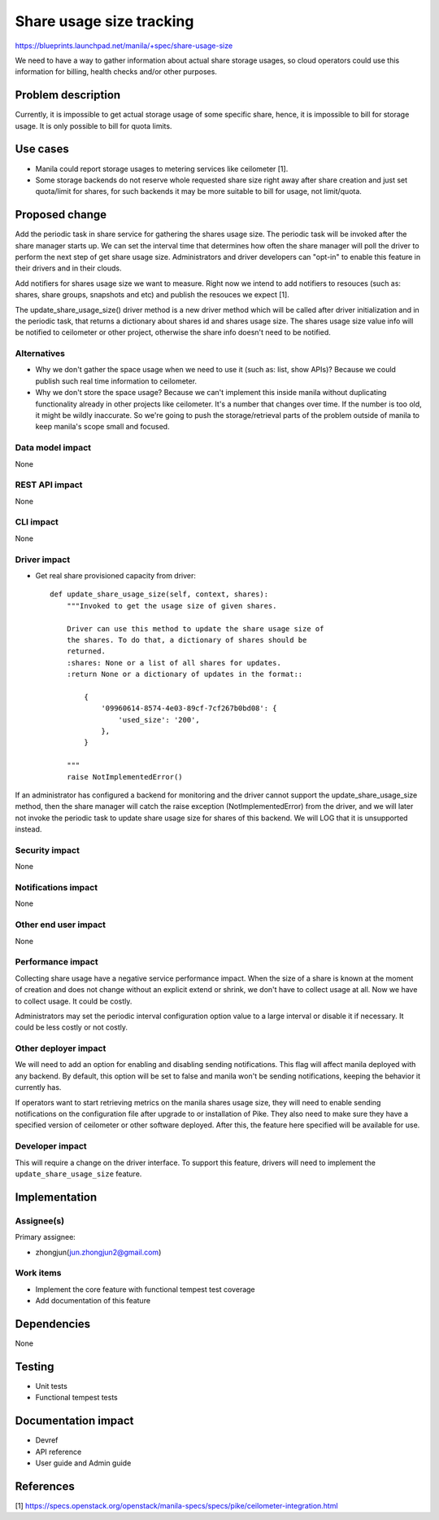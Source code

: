 ..
 This work is licensed under a Creative Commons Attribution 3.0 Unported
 License.

 http://creativecommons.org/licenses/by/3.0/legalcode

=========================
Share usage size tracking
=========================

https://blueprints.launchpad.net/manila/+spec/share-usage-size

We need to have a way to gather information about actual share storage usages,
so cloud operators could use this information for billing, health checks
and/or other purposes.

Problem description
===================

Currently, it is impossible to get actual storage usage of some specific
share, hence, it is impossible to bill for storage usage. It is only possible
to bill for quota limits.

Use cases
=========

* Manila could report storage usages to metering services like ceilometer [1].
* Some storage backends do not reserve whole requested share size right away
  after share creation and just set quota/limit for shares, for such backends
  it may be more suitable to bill for usage, not limit/quota.

Proposed change
===============

Add the periodic task in share service for gathering the shares usage size.
The periodic task will be invoked after the share manager starts up. We
can set the interval time that determines how often the share manager will
poll the driver to perform the next step of get share usage size.
Administrators and driver developers can "opt-in" to enable this feature
in their drivers and in their clouds.

Add notifiers for shares usage size we want to measure. Right now we intend
to add notifiers to resouces (such as: shares, share groups, snapshots and
etc) and publish the resouces we expect [1].

The update_share_usage_size() driver method is a new driver method which will
be called after driver initialization and in the periodic task, that returns a
dictionary about shares id and shares usage size. The shares usage size value
info will be notified to ceilometer or other project, otherwise the share info
doesn't need to be notified.

Alternatives
------------

* Why we don't gather the space usage when we need to use it (such as: list,
  show APIs)?
  Because we could publish such real time information to ceilometer.

* Why we don't store the space usage?
  Because we can't implement this inside manila without duplicating
  functionality already in other projects like ceilometer.
  It's a number that changes over time. If the number is too old, it might
  be wildly inaccurate. So we're going to push the storage/retrieval parts
  of the problem outside of manila to keep manila's scope small and focused.

Data model impact
-----------------

None

REST API impact
---------------

None

CLI impact
----------

None

Driver impact
-------------

* Get real share provisioned capacity from driver::

    def update_share_usage_size(self, context, shares):
        """Invoked to get the usage size of given shares.

        Driver can use this method to update the share usage size of
        the shares. To do that, a dictionary of shares should be
        returned.
        :shares: None or a list of all shares for updates.
        :return None or a dictionary of updates in the format::

            {
                '09960614-8574-4e03-89cf-7cf267b0bd08': {
                    'used_size': '200',
                },
            }

        """
        raise NotImplementedError()

If an administrator has configured a backend for monitoring and the driver
cannot support the update_share_usage_size method, then the share manager will
catch the raise exception (NotImplementedError) from the driver, and we will
later not invoke the periodic task to update share usage size for shares of
this backend. We will LOG that it is unsupported instead.

Security impact
---------------

None

Notifications impact
--------------------

None

Other end user impact
---------------------

None

Performance impact
------------------

Collecting share usage have a negative service performance impact.
When the size of a share is known at the moment of creation and does not
change without an explicit extend or shrink, we don't have to collect usage
at all. Now we have to collect usage. It could be costly.

Administrators may set the periodic interval configuration option value to
a large interval or disable it if necessary. It could be less costly or not
costly.

Other deployer impact
---------------------

We will need to add an option for enabling and disabling sending notifications.
This flag will affect manila deployed with any backend.
By default, this option will be set to false and manila won't be sending
notifications, keeping the behavior it currently has.

If operators want to start retrieving metrics on the manila shares usage size,
they will need to enable sending notifications on the configuration file after
upgrade to or installation of Pike. They also need to make sure they have a
specified version of ceilometer or other software deployed. After this, the
feature here specified will be available for use.

Developer impact
----------------

This will require a change on the driver interface. To support this feature,
drivers will need to implement the ``update_share_usage_size`` feature.

Implementation
==============

Assignee(s)
-----------

Primary assignee:

* zhongjun(jun.zhongjun2@gmail.com)

Work items
----------

* Implement the core feature with functional tempest test
  coverage
* Add documentation of this feature

Dependencies
============

None

Testing
=======

* Unit tests
* Functional tempest tests

Documentation impact
====================

- Devref
- API reference
- User guide and Admin guide

References
==========

[1] https://specs.openstack.org/openstack/manila-specs/specs/pike/ceilometer-integration.html
